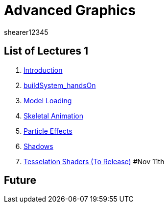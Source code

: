 = Advanced Graphics
shearer12345
:stem: latexmath

:imagesdir: ./assets/
:revealjs_customtheme: "reveal.js/css/theme/white.css"
:source-highlighter: highlightjs

== List of Lectures 1

. link:lecture01_introduction.html[Introduction]
. link:lecture02_buildSystem_handsOn.html[buildSystem_handsOn]
. link:lecture03_modelLoading.html[Model Loading]
. link:lecture04_skeletalAnimation.html[Skeletal Animation]
. link:lecture05_particleEffects.html[Particle Effects]
. link:lecture06_shadows.html[Shadows]
. link:lecture07_tesselationShaders.html[Tesselation Shaders (To Release)] #Nov 11th

== Future
